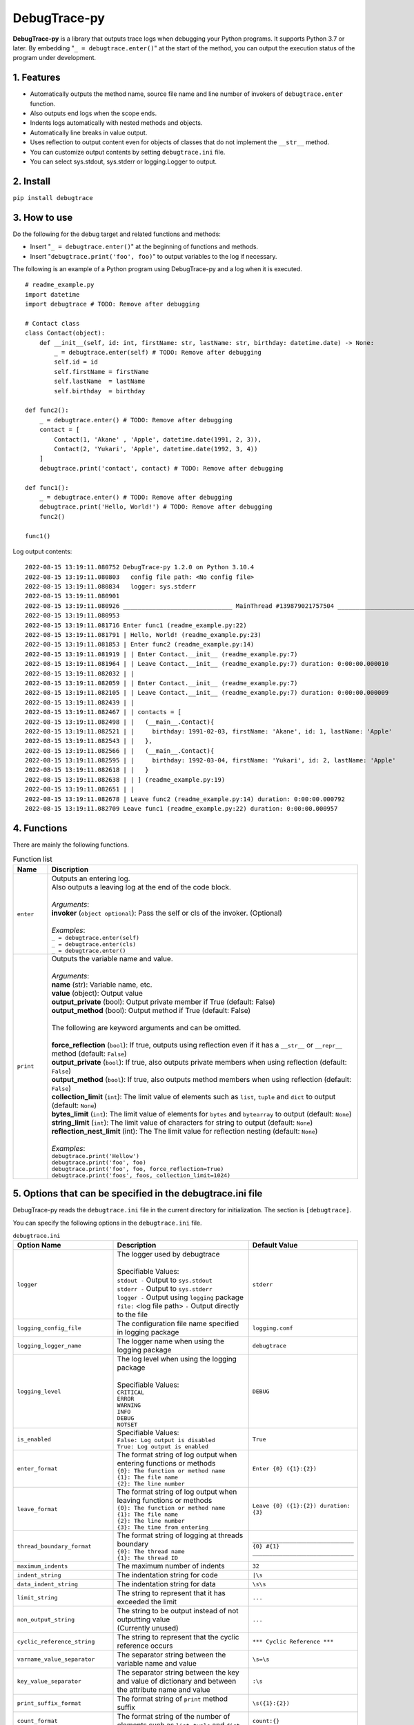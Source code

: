 #############
DebugTrace-py
#############

**DebugTrace-py** is a library that outputs trace logs
when debugging your Python programs.
It supports Python 3.7 or later.
By embedding "``_ = debugtrace.enter()``" at the start of the method,
you can output the execution status of the program under development.

1. Features
===========

* Automatically outputs the method name, source file name and line number
  of invokers of ``debugtrace.enter`` function.
* Also outputs end logs when the scope ends.
* Indents logs automatically with nested methods and objects.
* Automatically line breaks in value output.
* Uses reflection to output content even for objects of classes
  that do not implement the ``__str__`` method.
* You can customize output contents by setting ``debugtrace.ini`` file.
* You can select sys.stdout, sys.stderr or logging.Logger to output.

2. Install
==========

``pip install debugtrace``

3. How to use
=============

Do the following for the debug target and related functions and methods:

* Insert "``_ = debugtrace.enter()``" at the beginning of functions and methods.
* Insert "``debugtrace.print('foo', foo)``" to output variables to the log if necessary.

The following is an example of a Python program using DebugTrace-py and a log when it is executed.

::

    # readme_example.py
    import datetime
    import debugtrace # TODO: Remove after debugging

    # Contact class
    class Contact(object):
        def __init__(self, id: int, firstName: str, lastName: str, birthday: datetime.date) -> None:
            _ = debugtrace.enter(self) # TODO: Remove after debugging
            self.id = id
            self.firstName = firstName
            self.lastName  = lastName
            self.birthday  = birthday

    def func2():
        _ = debugtrace.enter() # TODO: Remove after debugging
        contact = [
            Contact(1, 'Akane' , 'Apple', datetime.date(1991, 2, 3)),
            Contact(2, 'Yukari', 'Apple', datetime.date(1992, 3, 4))
        ]
        debugtrace.print('contact', contact) # TODO: Remove after debugging

    def func1():
        _ = debugtrace.enter() # TODO: Remove after debugging
        debugtrace.print('Hello, World!') # TODO: Remove after debugging
        func2()

    func1()

Log output contents:

::

    2022-08-15 13:19:11.080752 DebugTrace-py 1.2.0 on Python 3.10.4
    2022-08-15 13:19:11.080803   config file path: <No config file>
    2022-08-15 13:19:11.080834   logger: sys.stderr
    2022-08-15 13:19:11.080901 
    2022-08-15 13:19:11.080926 ______________________________ MainThread #139879021757504 ______________________________
    2022-08-15 13:19:11.080953 
    2022-08-15 13:19:11.081716 Enter func1 (readme_example.py:22)
    2022-08-15 13:19:11.081791 | Hello, World! (readme_example.py:23)
    2022-08-15 13:19:11.081853 | Enter func2 (readme_example.py:14)
    2022-08-15 13:19:11.081919 | | Enter Contact.__init__ (readme_example.py:7)
    2022-08-15 13:19:11.081964 | | Leave Contact.__init__ (readme_example.py:7) duration: 0:00:00.000010
    2022-08-15 13:19:11.082032 | | 
    2022-08-15 13:19:11.082059 | | Enter Contact.__init__ (readme_example.py:7)
    2022-08-15 13:19:11.082105 | | Leave Contact.__init__ (readme_example.py:7) duration: 0:00:00.000009
    2022-08-15 13:19:11.082439 | | 
    2022-08-15 13:19:11.082467 | | contacts = [
    2022-08-15 13:19:11.082498 | |   (__main__.Contact){
    2022-08-15 13:19:11.082521 | |     birthday: 1991-02-03, firstName: 'Akane', id: 1, lastName: 'Apple'
    2022-08-15 13:19:11.082543 | |   },
    2022-08-15 13:19:11.082566 | |   (__main__.Contact){
    2022-08-15 13:19:11.082595 | |     birthday: 1992-03-04, firstName: 'Yukari', id: 2, lastName: 'Apple'
    2022-08-15 13:19:11.082618 | |   }
    2022-08-15 13:19:11.082638 | | ] (readme_example.py:19)
    2022-08-15 13:19:11.082651 | | 
    2022-08-15 13:19:11.082678 | Leave func2 (readme_example.py:14) duration: 0:00:00.000792
    2022-08-15 13:19:11.082709 Leave func1 (readme_example.py:22) duration: 0:00:00.000957

4. Functions
============

There are mainly the following functions.

.. list-table:: Function list
    :widths: 10, 90
    :header-rows: 1

    * - Name
      - Discription
    * - ``enter``
      - | Outputs an entering log.
        | Also outputs a leaving log at the end of the code block.
        |
        | *Arguments*:
        | **invoker** (``object optional``): Pass the self or cls of the invoker. (Optional)
        |
        | *Examples*:
        | ``_ = debugtrace.enter(self)``
        | ``_ = debugtrace.enter(cls)``
        | ``_ = debugtrace.enter()``
    * - ``print``
      - | Outputs the variable name and value.
        |
        | *Arguments*:
        | **name** (str): Variable name, etc.
        | **value** (object): Output value
        | **output_private** (bool): Output private member if True (default: False)
        | **output_method** (bool): Output method if True (default: False)
        |
        | The following are keyword arguments and can be omitted.
        |
        | **force_reflection** (``bool``): If true, outputs using reflection even if it has a ``__str__`` or ``__repr__`` method (default: ``False``)
        | **output_private** (``bool``): If true, also outputs private members when using reflection (default: ``False``)
        | **output_method** (``bool``): If true, also outputs method members when using reflection (default: ``False``)
        | **collection_limit** (``int``): The limit value of elements such as ``list``, ``tuple`` and ``dict`` to output (default: ``None``)
        | **bytes_limit** (``int``):  The limit value of elements for ``bytes`` and ``bytearray`` to output (default: ``None``)
        | **string_limit** (``int``): The limit value of characters for string to output (default: ``None``)
        | **reflection_nest_limit** (int): The The limit value for reflection nesting (default: ``None``)
        |
        | *Examples*:
        | ``debugtrace.print('Hellow')``
        | ``debugtrace.print('foo', foo)``
        | ``debugtrace.print('foo', foo, force_reflection=True)``
        | ``debugtrace.print('foos', foos, collection_limit=1024)``

5. Options that can be specified in the **debugtrace.ini** file
===============================================================

DebugTrace-py reads the ``debugtrace.ini`` file
in the current directory for initialization.
The section is ``[debugtrace]``.

You can specify the following options in the ``debugtrace.ini`` file.

.. list-table:: ``debugtrace.ini``
    :widths: 30, 50, 20
    :header-rows: 1

    * - Option Name
      - Description
      - Default Value
    * - ``logger``
      - | The logger used by debugtrace
        |
        | Specifiable Values:
        | ``stdout -`` Output to ``sys.stdout``
        | ``stderr -`` Output to ``sys.stderr``
        | ``logger -`` Output using ``logging`` package
        | ``file:`` <log file path> ``-`` Output directly to the file
      - ``stderr``
    * - ``logging_config_file``
      - The configuration file name specified in logging package
      - ``logging.conf``
    * - ``logging_logger_name``
      - The logger name when using the logging package
      - ``debugtrace``
    * - ``logging_level``
      - | The log level when using the logging package
        |
        | Specifiable Values:
        | ``CRITICAL``
        | ``ERROR``
        | ``WARNING``
        | ``INFO``
        | ``DEBUG``
        | ``NOTSET``
      - ``DEBUG``
    * - ``is_enabled``
      - | Specifiable Values:
        | ``False: Log output is disabled``
        | ``True: Log output is enabled``
      - ``True``
    * - ``enter_format``
      - | The format string of log output when entering functions or methods
        | ``{0}: The function or method name``
        | ``{1}: The file name``
        | ``{2}: The line number``
      - ``Enter {0} ({1}:{2})``
    * - ``leave_format``
      - | The format string of log output when leaving functions or methods
        | ``{0}: The function or method name``
        | ``{1}: The file name``
        | ``{2}: The line number``
        | ``{3}: The time from entering``
      - ``Leave {0} ({1}:{2}) duration: {3}``
    * - ``thread_boundary_format``
      - | The format string of logging at threads boundary
        | ``{0}: The thread name``
        | ``{1}: The thread ID``
      - ``______________________________ {0} #{1} ______________________________``
    * - ``maximum_indents``
      - The maximum number of indents
      - ``32``
    * - ``indent_string``
      - The indentation string for code
      - ``|\s``
    * - ``data_indent_string``
      - The indentation string for data
      - ``\s\s``
    * - ``limit_string``
      - The string to represent that it has exceeded the limit
      - ``...``
    * - ``non_output_string``
      - | The string to be output instead of not outputting value
        | (Currently unused)
      - ``...``
    * - ``cyclic_reference_string``
      - The string to represent that the cyclic reference occurs
      - ``*** Cyclic Reference ***``
    * - ``varname_value_separator``
      - The separator string between the variable name and value
      - ``\s=\s``
    * - ``key_value_separator``
      - The separator string between the key and value of dictionary and between the attribute name and value
      - ``:\s``
    * - ``print_suffix_format``
      - The format string of ``print`` method suffix
      - ``\s({1}:{2})``
    * - ``count_format``
      - The format string of the number of elements such as ``list``, ``tuple`` and ``dict``
      - ``count:{}``
    * - ``minimum_output_count``
      - The minimum value to output the number of elements such as ``list``, ``tuple`` and ``dict``
      - | ``16`` *(since 1.2.0)*
        | ``5`` *(until 1.1.0)*
    * - ``length_format``
      - The format string of the length of string and ``bytes``
      - ``length:{}``
    * - ``minimum_output_length``
      - The minimum value to output the length of string and ``bytes``
      - | ``16`` *(since 1.2.0)*
        | ``5`` *(until 1.1.0)*
    * - ``log_datetime_format``
      - | Log date and time format when ``logger`` is ``StdOut`` or ``StdErr``
        | (Currently not configurable)
      - ``%Y-%m-%d %H:%M:%S.%f``
    * - ``maximum_data_output_width``
      - The maximum output width of data
      - ``70``
    * - ``bytes_count_in_line``
      - The count in line of ``bytes``
      - ``16``
    * - ``collection_limit``
      - The limit value of elements such as ``list``, ``tuple`` and ``dict`` to output
      - | ``128`` *(since 1.2.0)*
        | ``512`` *(until 1.1.0)*
    * - ``bytes_limit``
      - The limit value of elements for ``bytes`` and ``bytearray``  to output
      - | ``256`` *(since 1.2.0)*
        | ``8192`` *(until 1.1.0)*
    * - ``string_limit``
      - The limit value of characters for string to output
      - | ``256`` *(since 1.2.0)*
        | ``8192`` *(until 1.1.0)*
    * - ``reflection_nest_limit``
      - The The limit value for reflection nesting
      - ``4``

*Converts* ``\s`` *to space.*

6. License
==========

MIT License (MIT)

7. Release notes
================

``DebugTrace-py 1.2.0 - August 15, 2022``
-----------------------------------------

* Added the runtime Python version to the startup log.
* Changed to output a log that shows thread switching.
* Changed default values for the following properties.

.. list-table::
    :widths: 17, 12, 12
    :header-rows: 1

    * - Property Name
      - New Default Value
      - Old Default Value
    * - minimum_output_count
      - 16
      - 5
    * - minimum_output_length
      - 16
      - 5
    * - collection_limit
      - 128
      - 512
    * - string_limit
      - 256
      - 8192
    * - bytes_limit
      - 256
      - 8192

``DebugTrace-py 1.1.0 - November 28, 2021``
-------------------------------------------

* Fixed a bug that an error occurs when outputting an object of a class that implements ``__str__`` or ``__repr__``. 
* Do not output ``tuple``, ``set``, ``dict`` data types.
    | ``(1, 2, 3)`` ← ``(tuple)(1, 2, 3)``
    | ``(1,)`` ← ``(tuple)(1)``
    | ``()`` ← ``(tuple)()``
    | ``{1, 2, 3}`` ← ``(set){1, 2, 3}``
    | ``{}`` ← ``(set){}``
    | ``{1: 'A', 2: 'B', 3; 'C'}`` ← ``(dict){1: 'A', 2: 'B', 3; 'C'}``
    | ``{:}`` ← ``(dict){}``

``DebugTrace-py 1.0.3 - August 12, 2021``
-------------------------------------------

* Improved the line break handling of data output

``DebugTrace-py 1.0.2 - November 29, 2020``
-------------------------------------------

* Change the start message. (``'DebugTrace-py ...'`` <- ``'DebugTrace-python ...'``)

``DebugTrace-py 1.0.1 - July 19, 2020``
-------------------------------------------

* Improved the line break handling of data output.

``DebugTrace-py 1.0.0 - May 26, 2020``
-------------------------------------------

* First release

*(C) 2020 Masato Kokubo*
